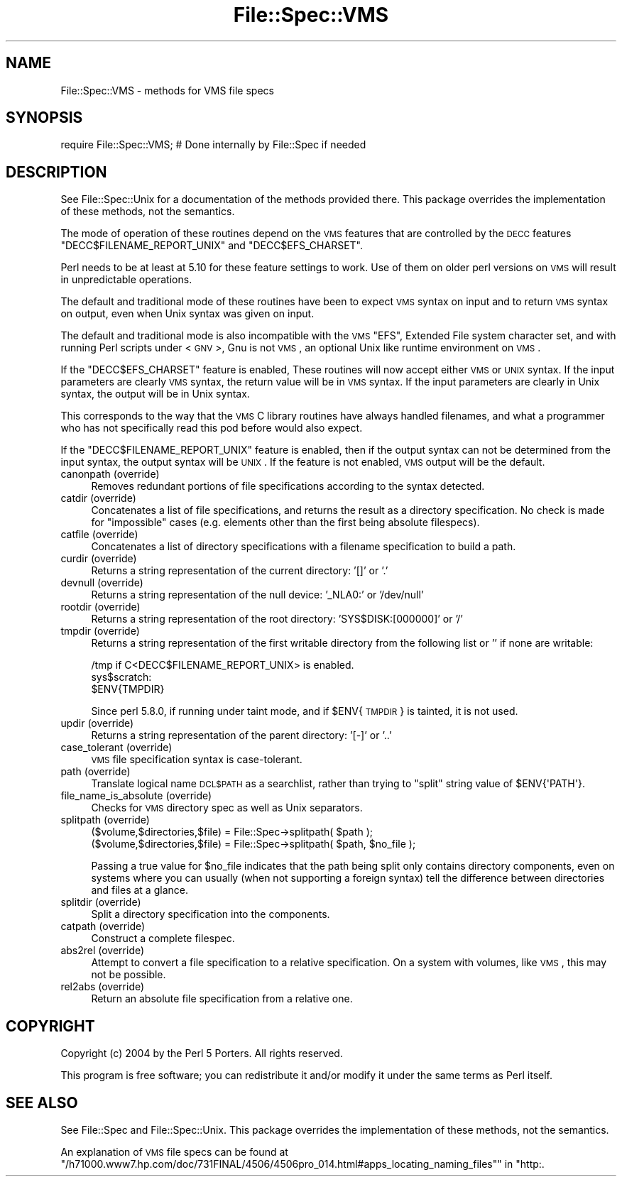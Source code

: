 .\" Automatically generated by Pod::Man 2.22 (Pod::Simple 3.07)
.\"
.\" Standard preamble:
.\" ========================================================================
.de Sp \" Vertical space (when we can't use .PP)
.if t .sp .5v
.if n .sp
..
.de Vb \" Begin verbatim text
.ft CW
.nf
.ne \\$1
..
.de Ve \" End verbatim text
.ft R
.fi
..
.\" Set up some character translations and predefined strings.  \*(-- will
.\" give an unbreakable dash, \*(PI will give pi, \*(L" will give a left
.\" double quote, and \*(R" will give a right double quote.  \*(C+ will
.\" give a nicer C++.  Capital omega is used to do unbreakable dashes and
.\" therefore won't be available.  \*(C` and \*(C' expand to `' in nroff,
.\" nothing in troff, for use with C<>.
.tr \(*W-
.ds C+ C\v'-.1v'\h'-1p'\s-2+\h'-1p'+\s0\v'.1v'\h'-1p'
.ie n \{\
.    ds -- \(*W-
.    ds PI pi
.    if (\n(.H=4u)&(1m=24u) .ds -- \(*W\h'-12u'\(*W\h'-12u'-\" diablo 10 pitch
.    if (\n(.H=4u)&(1m=20u) .ds -- \(*W\h'-12u'\(*W\h'-8u'-\"  diablo 12 pitch
.    ds L" ""
.    ds R" ""
.    ds C` ""
.    ds C' ""
'br\}
.el\{\
.    ds -- \|\(em\|
.    ds PI \(*p
.    ds L" ``
.    ds R" ''
'br\}
.\"
.\" Escape single quotes in literal strings from groff's Unicode transform.
.ie \n(.g .ds Aq \(aq
.el       .ds Aq '
.\"
.\" If the F register is turned on, we'll generate index entries on stderr for
.\" titles (.TH), headers (.SH), subsections (.SS), items (.Ip), and index
.\" entries marked with X<> in POD.  Of course, you'll have to process the
.\" output yourself in some meaningful fashion.
.ie \nF \{\
.    de IX
.    tm Index:\\$1\t\\n%\t"\\$2"
..
.    nr % 0
.    rr F
.\}
.el \{\
.    de IX
..
.\}
.\"
.\" Accent mark definitions (@(#)ms.acc 1.5 88/02/08 SMI; from UCB 4.2).
.\" Fear.  Run.  Save yourself.  No user-serviceable parts.
.    \" fudge factors for nroff and troff
.if n \{\
.    ds #H 0
.    ds #V .8m
.    ds #F .3m
.    ds #[ \f1
.    ds #] \fP
.\}
.if t \{\
.    ds #H ((1u-(\\\\n(.fu%2u))*.13m)
.    ds #V .6m
.    ds #F 0
.    ds #[ \&
.    ds #] \&
.\}
.    \" simple accents for nroff and troff
.if n \{\
.    ds ' \&
.    ds ` \&
.    ds ^ \&
.    ds , \&
.    ds ~ ~
.    ds /
.\}
.if t \{\
.    ds ' \\k:\h'-(\\n(.wu*8/10-\*(#H)'\'\h"|\\n:u"
.    ds ` \\k:\h'-(\\n(.wu*8/10-\*(#H)'\`\h'|\\n:u'
.    ds ^ \\k:\h'-(\\n(.wu*10/11-\*(#H)'^\h'|\\n:u'
.    ds , \\k:\h'-(\\n(.wu*8/10)',\h'|\\n:u'
.    ds ~ \\k:\h'-(\\n(.wu-\*(#H-.1m)'~\h'|\\n:u'
.    ds / \\k:\h'-(\\n(.wu*8/10-\*(#H)'\z\(sl\h'|\\n:u'
.\}
.    \" troff and (daisy-wheel) nroff accents
.ds : \\k:\h'-(\\n(.wu*8/10-\*(#H+.1m+\*(#F)'\v'-\*(#V'\z.\h'.2m+\*(#F'.\h'|\\n:u'\v'\*(#V'
.ds 8 \h'\*(#H'\(*b\h'-\*(#H'
.ds o \\k:\h'-(\\n(.wu+\w'\(de'u-\*(#H)/2u'\v'-.3n'\*(#[\z\(de\v'.3n'\h'|\\n:u'\*(#]
.ds d- \h'\*(#H'\(pd\h'-\w'~'u'\v'-.25m'\f2\(hy\fP\v'.25m'\h'-\*(#H'
.ds D- D\\k:\h'-\w'D'u'\v'-.11m'\z\(hy\v'.11m'\h'|\\n:u'
.ds th \*(#[\v'.3m'\s+1I\s-1\v'-.3m'\h'-(\w'I'u*2/3)'\s-1o\s+1\*(#]
.ds Th \*(#[\s+2I\s-2\h'-\w'I'u*3/5'\v'-.3m'o\v'.3m'\*(#]
.ds ae a\h'-(\w'a'u*4/10)'e
.ds Ae A\h'-(\w'A'u*4/10)'E
.    \" corrections for vroff
.if v .ds ~ \\k:\h'-(\\n(.wu*9/10-\*(#H)'\s-2\u~\d\s+2\h'|\\n:u'
.if v .ds ^ \\k:\h'-(\\n(.wu*10/11-\*(#H)'\v'-.4m'^\v'.4m'\h'|\\n:u'
.    \" for low resolution devices (crt and lpr)
.if \n(.H>23 .if \n(.V>19 \
\{\
.    ds : e
.    ds 8 ss
.    ds o a
.    ds d- d\h'-1'\(ga
.    ds D- D\h'-1'\(hy
.    ds th \o'bp'
.    ds Th \o'LP'
.    ds ae ae
.    ds Ae AE
.\}
.rm #[ #] #H #V #F C
.\" ========================================================================
.\"
.IX Title "File::Spec::VMS 3"
.TH File::Spec::VMS 3 "2009-05-11" "perl v5.10.1" "Perl Programmers Reference Guide"
.\" For nroff, turn off justification.  Always turn off hyphenation; it makes
.\" way too many mistakes in technical documents.
.if n .ad l
.nh
.SH "NAME"
File::Spec::VMS \- methods for VMS file specs
.SH "SYNOPSIS"
.IX Header "SYNOPSIS"
.Vb 1
\& require File::Spec::VMS; # Done internally by File::Spec if needed
.Ve
.SH "DESCRIPTION"
.IX Header "DESCRIPTION"
See File::Spec::Unix for a documentation of the methods provided
there. This package overrides the implementation of these methods, not
the semantics.
.PP
The mode of operation of these routines depend on the \s-1VMS\s0 features that
are controlled by the \s-1DECC\s0 features \f(CW\*(C`DECC$FILENAME_REPORT_UNIX\*(C'\fR and
\&\f(CW\*(C`DECC$EFS_CHARSET\*(C'\fR.
.PP
Perl needs to be at least at 5.10 for these feature settings to work.
Use of them on older perl versions on \s-1VMS\s0 will result in unpredictable
operations.
.PP
The default and traditional mode of these routines have been to expect \s-1VMS\s0
syntax on input and to return \s-1VMS\s0 syntax on output, even when Unix syntax was
given on input.
.PP
The default and traditional mode is also incompatible with the \s-1VMS\s0
\&\f(CW\*(C`EFS\*(C'\fR, Extended File system character set, and with running Perl scripts
under <\s-1GNV\s0>, Gnu is not \s-1VMS\s0, an optional Unix like runtime environment on \s-1VMS\s0.
.PP
If the \f(CW\*(C`DECC$EFS_CHARSET\*(C'\fR feature is enabled, These routines will now accept
either \s-1VMS\s0 or \s-1UNIX\s0 syntax.  If the input parameters are clearly \s-1VMS\s0 syntax,
the return value will be in \s-1VMS\s0 syntax.  If the input parameters are clearly
in Unix syntax, the output will be in Unix syntax.
.PP
This corresponds to the way that the \s-1VMS\s0 C library routines have always
handled filenames, and what a programmer who has not specifically read this
pod before would also expect.
.PP
If the \f(CW\*(C`DECC$FILENAME_REPORT_UNIX\*(C'\fR feature is enabled, then if the output
syntax can not be determined from the input syntax, the output syntax will be
\&\s-1UNIX\s0.  If the feature is not enabled, \s-1VMS\s0 output will be the default.
.IP "canonpath (override)" 4
.IX Item "canonpath (override)"
Removes redundant portions of file specifications according to the syntax
detected.
.IP "catdir (override)" 4
.IX Item "catdir (override)"
Concatenates a list of file specifications, and returns the result as a
directory specification.  No check is made for \*(L"impossible\*(R"
cases (e.g. elements other than the first being absolute filespecs).
.IP "catfile (override)" 4
.IX Item "catfile (override)"
Concatenates a list of directory specifications with a filename specification
to build a path.
.IP "curdir (override)" 4
.IX Item "curdir (override)"
Returns a string representation of the current directory: '[]' or '.'
.IP "devnull (override)" 4
.IX Item "devnull (override)"
Returns a string representation of the null device: '_NLA0:' or '/dev/null'
.IP "rootdir (override)" 4
.IX Item "rootdir (override)"
Returns a string representation of the root directory: 'SYS$DISK:[000000]'
or '/'
.IP "tmpdir (override)" 4
.IX Item "tmpdir (override)"
Returns a string representation of the first writable directory
from the following list or '' if none are writable:
.Sp
.Vb 3
\&    /tmp if C<DECC$FILENAME_REPORT_UNIX> is enabled.
\&    sys$scratch:
\&    $ENV{TMPDIR}
.Ve
.Sp
Since perl 5.8.0, if running under taint mode, and if \f(CW$ENV\fR{\s-1TMPDIR\s0}
is tainted, it is not used.
.IP "updir (override)" 4
.IX Item "updir (override)"
Returns a string representation of the parent directory: '[\-]' or '..'
.IP "case_tolerant (override)" 4
.IX Item "case_tolerant (override)"
\&\s-1VMS\s0 file specification syntax is case-tolerant.
.IP "path (override)" 4
.IX Item "path (override)"
Translate logical name \s-1DCL$PATH\s0 as a searchlist, rather than trying
to \f(CW\*(C`split\*(C'\fR string value of \f(CW$ENV{\*(AqPATH\*(Aq}\fR.
.IP "file_name_is_absolute (override)" 4
.IX Item "file_name_is_absolute (override)"
Checks for \s-1VMS\s0 directory spec as well as Unix separators.
.IP "splitpath (override)" 4
.IX Item "splitpath (override)"
.Vb 2
\&    ($volume,$directories,$file) = File::Spec\->splitpath( $path );
\&    ($volume,$directories,$file) = File::Spec\->splitpath( $path, $no_file );
.Ve
.Sp
Passing a true value for \f(CW$no_file\fR indicates that the path being
split only contains directory components, even on systems where you
can usually (when not supporting a foreign syntax) tell the difference
between directories and files at a glance.
.IP "splitdir (override)" 4
.IX Item "splitdir (override)"
Split a directory specification into the components.
.IP "catpath (override)" 4
.IX Item "catpath (override)"
Construct a complete filespec.
.IP "abs2rel (override)" 4
.IX Item "abs2rel (override)"
Attempt to convert a file specification to a relative specification.
On a system with volumes, like \s-1VMS\s0, this may not be possible.
.IP "rel2abs (override)" 4
.IX Item "rel2abs (override)"
Return an absolute file specification from a relative one.
.SH "COPYRIGHT"
.IX Header "COPYRIGHT"
Copyright (c) 2004 by the Perl 5 Porters.  All rights reserved.
.PP
This program is free software; you can redistribute it and/or modify
it under the same terms as Perl itself.
.SH "SEE ALSO"
.IX Header "SEE ALSO"
See File::Spec and File::Spec::Unix.  This package overrides the
implementation of these methods, not the semantics.
.PP
An explanation of \s-1VMS\s0 file specs can be found at
\&\*(L"/h71000.www7.hp.com/doc/731FINAL/4506/4506pro_014.html#apps_locating_naming_files\*(R"\*(L" in \*(R"http:.
